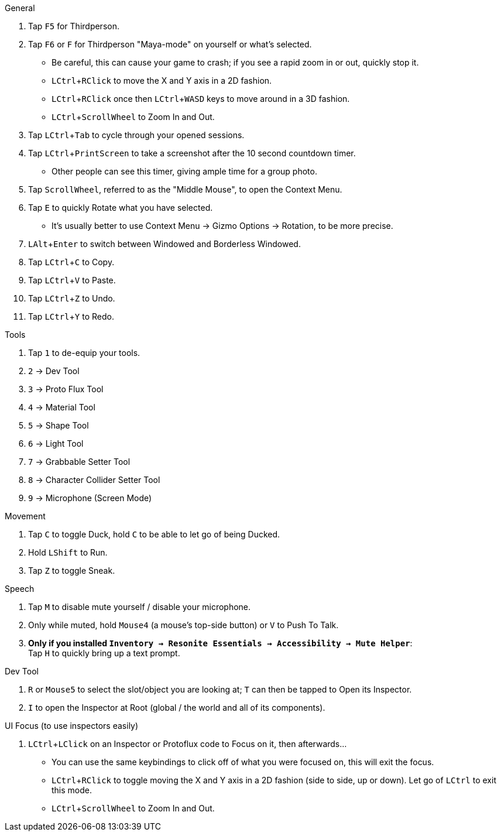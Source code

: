 :experimental:
:imagesdir: ../images/
ifdef::env-github[]
:icons:
:tip-caption: :bulb:
:note-caption: :information_source:
:important-caption: :heavy_exclamation_mark:
:caution-caption: :fire:
:warning-caption: :warning:
endif::[]

.General
. Tap kbd:[F5] for Thirdperson.

. Tap kbd:[F6] or kbd:[F] for Thirdperson "Maya-mode" on yourself or what's selected.
- Be careful, this can cause your game to crash; if you see a rapid zoom in or out, quickly stop it.
- kbd:[LCtrl + RClick] to move the X and Y axis in a 2D fashion.
- kbd:[LCtrl + RClick] once then kbd:[LCtrl + WASD] keys to move around in a 3D fashion.
- kbd:[LCtrl + ScrollWheel] to Zoom In and Out.

. Tap kbd:[LCtrl + Tab] to cycle through your opened sessions.

. Tap kbd:[LCtrl + PrintScreen] to take a screenshot after the 10 second countdown timer.
- Other people can see this timer, giving ample time for a group photo.

. Tap kbd:[ScrollWheel], referred to as the "Middle Mouse", to open the Context Menu.

. Tap kbd:[E] to quickly Rotate what you have selected.
- It's usually better to use Context Menu -> Gizmo Options -> Rotation, to be more precise.

. kbd:[LAlt + Enter] to switch between Windowed and Borderless Windowed.

. Tap kbd:[LCtrl + C] to Copy.
. Tap kbd:[LCtrl + V] to Paste.
. Tap kbd:[LCtrl + Z] to Undo.
. Tap kbd:[LCtrl + Y] to Redo.

.Tools
. Tap kbd:[1] to de-equip your tools.
. kbd:[2] -> Dev Tool
. kbd:[3] -> Proto Flux Tool
. kbd:[4] -> Material Tool
. kbd:[5] -> Shape Tool
. kbd:[6] -> Light Tool
. kbd:[7] -> Grabbable Setter Tool
. kbd:[8] -> Character Collider Setter Tool
. kbd:[9] -> Microphone (Screen Mode)

.Movement
. Tap kbd:[C] to toggle Duck, hold kbd:[C] to be able to let go of being Ducked.
. Hold kbd:[LShift] to Run.
. Tap kbd:[Z] to toggle Sneak.

.Speech
. Tap kbd:[M] to disable mute yourself / disable your microphone.
. Only while muted, hold kbd:[Mouse4] (a mouse's top-side button) or kbd:[V] to Push To Talk.
. **Only if you installed `Inventory -> Resonite Essentials -> Accessibility -> Mute Helper`**: +
Tap kbd:[H] to quickly bring up a text prompt.

.Dev Tool
. kbd:[R] or kbd:[Mouse5] to select the slot/object you are looking at; kbd:[T] can then be tapped to Open its Inspector.
. kbd:[I] to open the Inspector at Root (global / the world and all of its components).

.UI Focus (to use inspectors easily)
. kbd:[LCtrl + LClick] on an Inspector or Protoflux code to Focus on it, then afterwards...
- You can use the same keybindings to click off of what you were focused on, this will exit the focus.
- kbd:[LCtrl + RClick] to toggle moving the X and Y axis in a 2D fashion (side to side, up or down). Let go of kbd:[LCtrl] to exit this mode.
- kbd:[LCtrl + ScrollWheel] to Zoom In and Out.